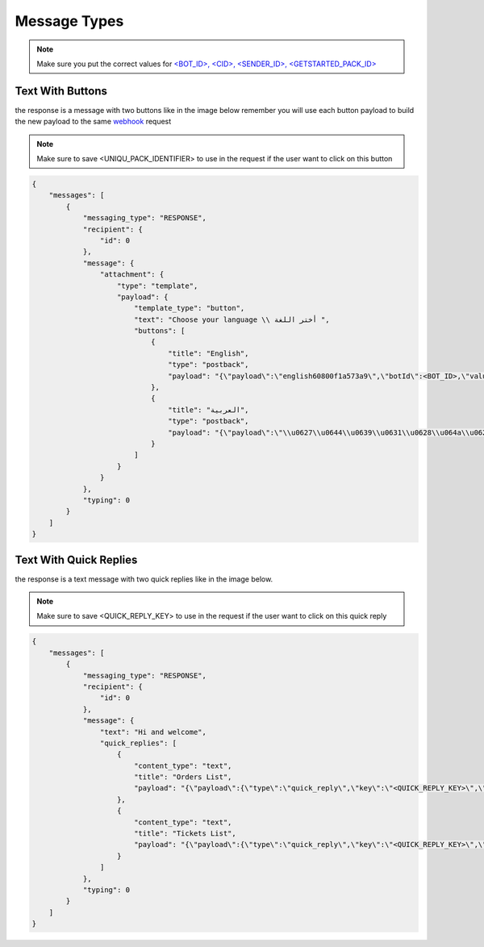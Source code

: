 =============
Message Types
=============

.. note::

    Make sure you put the correct values for `<BOT_ID>, <CID>, <SENDER_ID>, <GETSTARTED_PACK_ID> </requirements.html>`_

Text With Buttons
=============
the response is a message with two buttons like in the image below remember you will use each button payload 
to build the new payload to the same `webhook`_ request

.. note::

    Make sure to save <UNIQU_PACK_IDENTIFIER> to use in the request if the user want to click on this button

.. _webhook: /webhook.html

.. image:: _static/images/get_started.*

.. code-block::

    {
        "messages": [
            {
                "messaging_type": "RESPONSE",
                "recipient": {
                    "id": 0
                },
                "message": {
                    "attachment": {
                        "type": "template",
                        "payload": {
                            "template_type": "button",
                            "text": "Choose your language \\ أختر اللغة ",
                            "buttons": [
                                {
                                    "title": "English",
                                    "type": "postback",
                                    "payload": "{\"payload\":\"english60800f1a573a9\",\"botId\":<BOT_ID>,\"value\":\"English\",\"next_pack\":\"<UNIQU_PACK_IDENTIFIER>\",\"button_type\":\"post_back\",\"button_id\":\"5f9ee977e7757f294855e063\"}"
                                },
                                {
                                    "title": "العربية",
                                    "type": "postback",
                                    "payload": "{\"payload\":\"\\u0627\\u0644\\u0639\\u0631\\u0628\\u064a\\u062960800f1a574cc\",\"botId\":<BOT_ID>,\"value\":\"\\u0627\\u0644\\u0639\\u0631\\u0628\\u064a\\u0629\",\"next_pack\":\"<UNIQU_PACK_IDENTIFIER>\",\"button_type\":\"post_back\",\"button_id\":\"5f9ee977e7757f294855e064\"}"
                                }
                            ]
                        }
                    }
                },
                "typing": 0
            }
        ]
    }

Text With Quick Replies
=============
the response is a text message with two quick replies like in the image below.

.. note::

    Make sure to save <QUICK_REPLY_KEY> to use in the request if the user want to click on this quick reply


.. _webhook: /webhook.html

.. image:: _static/images/quick_replies.*

.. code-block::

    {
        "messages": [
            {
                "messaging_type": "RESPONSE",
                "recipient": {
                    "id": 0
                },
                "message": {
                    "text": "Hi and welcome",
                    "quick_replies": [
                        {
                            "content_type": "text",
                            "title": "Orders List",
                            "payload": "{\"payload\":{\"type\":\"quick_reply\",\"key\":\"<QUICK_REPLY_KEY>\",\"custom_attribute\":null,\"value\":\"Orders List\"},\"next_pack\":\"<UNIQU_PACK_IDENTIFIER>\",\"button_type\":\"quick_reply\",\"button_id\":\"61911e51467180331c5dfe02\"}"
                        },
                        {
                            "content_type": "text",
                            "title": "Tickets List",
                            "payload": "{\"payload\":{\"type\":\"quick_reply\",\"key\":\"<QUICK_REPLY_KEY>\",\"custom_attribute\":null,\"value\":\"Tickets List\"},\"next_pack\":\"<UNIQU_PACK_IDENTIFIER>\",\"button_type\":\"quick_reply\",\"button_id\":\"61911e51467180331c5dfe03\"}"
                        }
                    ]
                },
                "typing": 0
            }
        ]
    }